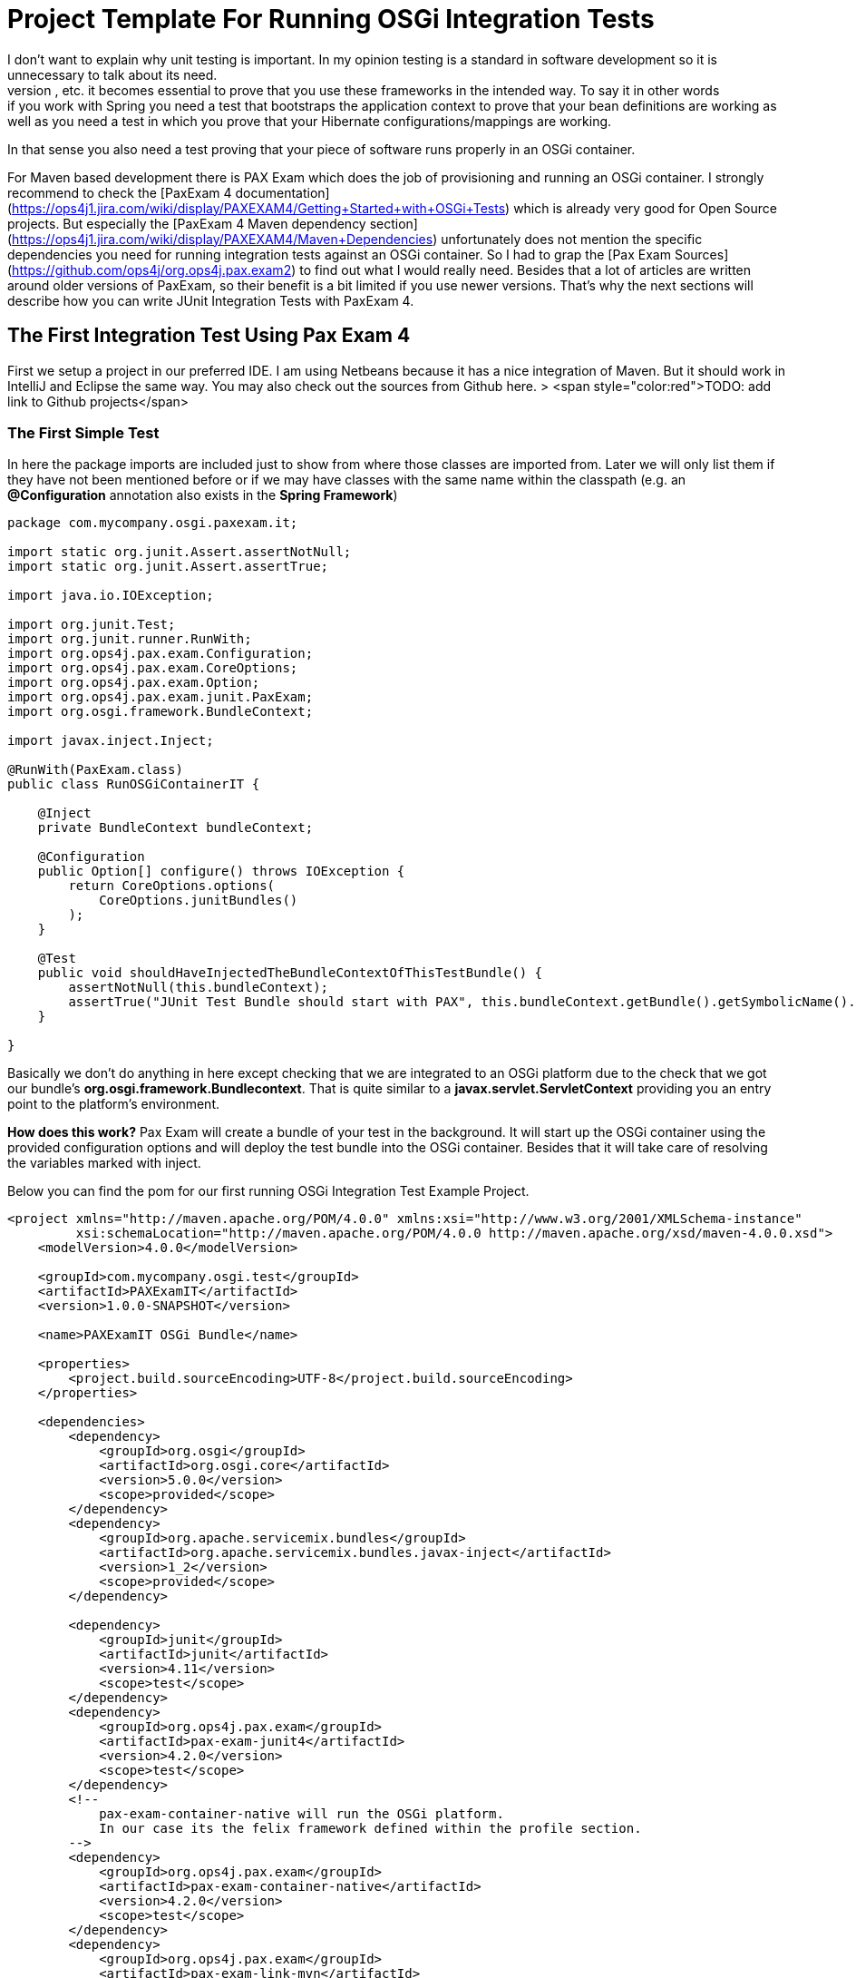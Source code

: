 = Project Template For Running OSGi Integration Tests
:source-highlighter: highlightjs
I don't want to explain why unit testing is important. In my opinion testing is a standard in software development so it is unnecessary to talk about its need.
When you use frameworks like Hibernate, Spring, OSGi, Servlets, etc. it becomes essential to prove that you use these frameworks in the intended way. To say it in other words: if you work with Spring you need a test that bootstraps the application context to prove that your bean definitions are working as well as you need a test in which you prove that your Hibernate configurations/mappings are working.
In that sense you also need a test proving that your piece of software runs properly in an OSGi container.

For Maven based development there is PAX Exam which does the job of provisioning and running an OSGi container. I strongly recommend to check the [PaxExam 4 documentation](https://ops4j1.jira.com/wiki/display/PAXEXAM4/Getting+Started+with+OSGi+Tests) which is already very good for Open Source projects. But especially the
[PaxExam 4 Maven dependency section](https://ops4j1.jira.com/wiki/display/PAXEXAM4/Maven+Dependencies) unfortunately does not mention the specific dependencies you need for running integration tests against an OSGi container. So I had to grap the [Pax Exam Sources](https://github.com/ops4j/org.ops4j.pax.exam2) to find out what I would really need. Besides that a lot of articles are written around older versions of PaxExam, so their benefit is a bit limited if you use newer versions.
That's why the next sections will describe how you can write JUnit Integration Tests with PaxExam 4.

## The First Integration Test Using Pax Exam 4
First we setup a project in our preferred IDE. I am using Netbeans because it has a nice integration of Maven. But it should work in IntelliJ and Eclipse the same way. You may also check out the sources from Github here.
> <span style="color:red">TODO: add link to Github projects</span>

=== The First Simple Test
In here the package imports are included just to show from where those classes are imported from. Later we will only list them if they have not been mentioned before or if we may have classes with the same name within the classpath (e.g. an *@Configuration* annotation also exists in the *Spring Framework*)
[source, java]
--------------------
package com.mycompany.osgi.paxexam.it;

import static org.junit.Assert.assertNotNull;
import static org.junit.Assert.assertTrue;

import java.io.IOException;

import org.junit.Test;
import org.junit.runner.RunWith;
import org.ops4j.pax.exam.Configuration;
import org.ops4j.pax.exam.CoreOptions;
import org.ops4j.pax.exam.Option;
import org.ops4j.pax.exam.junit.PaxExam;
import org.osgi.framework.BundleContext;

import javax.inject.Inject;

@RunWith(PaxExam.class)
public class RunOSGiContainerIT {

    @Inject
    private BundleContext bundleContext;

    @Configuration
    public Option[] configure() throws IOException {
        return CoreOptions.options(
            CoreOptions.junitBundles()
        );
    }

    @Test
    public void shouldHaveInjectedTheBundleContextOfThisTestBundle() {
        assertNotNull(this.bundleContext);
        assertTrue("JUnit Test Bundle should start with PAX", this.bundleContext.getBundle().getSymbolicName().startsWith("PAX"));
    }

}
--------------------

Basically we don't do anything in here except checking that we are integrated to an OSGi platform due to the check that we got our bundle's *org.osgi.framework.Bundlecontext*. That is quite similar to a *javax.servlet.ServletContext* providing you an entry point to the platform's environment.

*How does this work?*
Pax Exam will create a bundle of your test in the background. It will start up the OSGi container using the provided configuration options and will deploy the test bundle into the OSGi container. Besides that it will take care of resolving the variables marked with inject.

Below you can find the pom for our first running OSGi Integration Test Example Project.

[source,xml]
------------------------
<project xmlns="http://maven.apache.org/POM/4.0.0" xmlns:xsi="http://www.w3.org/2001/XMLSchema-instance"
         xsi:schemaLocation="http://maven.apache.org/POM/4.0.0 http://maven.apache.org/xsd/maven-4.0.0.xsd">
    <modelVersion>4.0.0</modelVersion>

    <groupId>com.mycompany.osgi.test</groupId>
    <artifactId>PAXExamIT</artifactId>
    <version>1.0.0-SNAPSHOT</version>

    <name>PAXExamIT OSGi Bundle</name>

    <properties>
        <project.build.sourceEncoding>UTF-8</project.build.sourceEncoding>
    </properties>

    <dependencies>
        <dependency>
            <groupId>org.osgi</groupId>
            <artifactId>org.osgi.core</artifactId>
            <version>5.0.0</version>
            <scope>provided</scope>
        </dependency>
        <dependency>
            <groupId>org.apache.servicemix.bundles</groupId>
            <artifactId>org.apache.servicemix.bundles.javax-inject</artifactId>
            <version>1_2</version>
            <scope>provided</scope>
        </dependency>

        <dependency>
            <groupId>junit</groupId>
            <artifactId>junit</artifactId>
            <version>4.11</version>
            <scope>test</scope>
        </dependency>
        <dependency>
            <groupId>org.ops4j.pax.exam</groupId>
            <artifactId>pax-exam-junit4</artifactId>
            <version>4.2.0</version>
            <scope>test</scope>
        </dependency>
        <!--
            pax-exam-container-native will run the OSGi platform.
            In our case its the felix framework defined within the profile section.
        -->
        <dependency>
            <groupId>org.ops4j.pax.exam</groupId>
            <artifactId>pax-exam-container-native</artifactId>
            <version>4.2.0</version>
            <scope>test</scope>
        </dependency>
        <dependency>
            <groupId>org.ops4j.pax.exam</groupId>
            <artifactId>pax-exam-link-mvn</artifactId>
            <version>4.2.0</version>
            <scope>test</scope>
        </dependency>
    </dependencies>

    <build>
        <plugins>
            <plugin>
                <artifactId>maven-surefire-plugin</artifactId>
                <version>2.17</version>
                <configuration>
                    <includes>
                        <include>%regex[.*IT.*]</include>
                    </includes>
                </configuration>
            </plugin>
            <plugin>
                <groupId>org.apache.maven.plugins</groupId>
                <artifactId>maven-compiler-plugin</artifactId>
                <version>2.3.2</version>
                <configuration>
                    <source>1.8</source>
                    <target>1.8</target>
                </configuration>
            </plugin>
        </plugins>
    </build>
    <profiles>
        <profile>
            <id>felix</id>
            <activation>
                <activeByDefault>true</activeByDefault>
            </activation>
            <dependencies>
                <dependency>
                    <groupId>org.apache.felix</groupId>
                    <artifactId>org.apache.felix.framework</artifactId>
                    <version>4.4.1</version>
                    <scope>test</scope>
                </dependency>
            </dependencies>
        </profile>
    </profiles>
</project>
------------------------

On my way to get OSGi integration tests using PaxExam working I found some gaps in the documentation.
So lets walk through the dependencies step by step and clarify for what they are good for.

* *General Project dependencies*
** *org.osgi.core* is needed in order to use the OSGi API.
*** It is like the javax.servlet library that contains the API classes (usually Java interfaces) you will implement.
** *org.apache.servicemix.bundles.javax-inject* is the javax-inject api wrapped as bundle
*** this kind of dependency will be used a lot in this book. A lot of older java libraries are not build for running within an OSGi environment. They are simply missing the specific OSGi headers within the Manifest.mf file, that is part of a *Java Archive*. Those headers are added when those libraries are repackaged again. And this is one candidate of this kind of dependencies. This dependency is just included to use *@javax.inject.Inject* annotations within our test class, because *PaxExam* is able to inject those dependencies.
* **Test Dependencies** next to JUnit 4, that should be clear
    * *pax-exam-junit4* is the integration part for JUnit4 based tests. It defines the *PaxExam.class* as JUnit Runner that will take over all the bootstrapping and integration to a test container (in fact you can write JavaEE Integration tests with PaxExam, too)
    * *pax-exam-container-native* this dependency is needed for loading the OSGi framework. In order to do so it uses the **java.util.ServiceLoader** to look for an implementation of the *org.osgi.framework.launch.FrameworkFactory*.
    * *pax-exam-link-mvn* is used as dependency in order to provision (configuring the OSGi platform with the appropriate bundles). We will use this feature later in order to configure the OSGi container with our maven dependencies.
* *The Profile Section*
** in here we configured a concrete implementation of the link:http://felix.apache.org[Apache Felix Framework] later we will add another OSGi platform just to prove specification compliance. How this framework is initialized we will see later as we will run into some dependency resolution problems.

== Enhancing Testability Providing Composite Options
If you are developing several bundles each tested separatly you might want to create some preconfigured provisioning options, so you don't have to list each bundle in the test classes again.

E.g. to have the spring bundles right in place you can create a class in which you can define a `CompositeOption`.
[source,java]
----------------
public class PaxExamProvisioningSupport {

    /**
     * Returns the bundle for the aop interface of the aopalliance needed e.g. by spring-aop.
     * @return bundle for aop domain
     */
    public static Option aopAllianceBundle() {
        return mavenBundle("org.apache.servicemix.bundles", "org.apache.servicemix.bundles.aopalliance", "1.0_6");
    }

    /**
     * Returns the spring bundles used in this project.
     * @return spring 4 bundles
     */
    public static Option springBundles() {
        return CoreOptions.composite(
            // spring dependencies bundles
            mavenBundle("org.apache.servicemix.bundles", "org.apache.servicemix.bundles.spring-aop", "4.0.7.RELEASE_1"),
            mavenBundle("org.apache.servicemix.bundles", "org.apache.servicemix.bundles.spring-beans", "4.0.7.RELEASE_1"),
            mavenBundle("org.apache.servicemix.bundles", "org.apache.servicemix.bundles.spring-context", "4.0.7.RELEASE_1"),
            mavenBundle("org.apache.servicemix.bundles", "org.apache.servicemix.bundles.spring-context-support", "4.0.7.RELEASE_1"),
            mavenBundle("org.apache.servicemix.bundles", "org.apache.servicemix.bundles.spring-core", "4.0.7.RELEASE_1"),
            mavenBundle("org.apache.servicemix.bundles", "org.apache.servicemix.bundles.spring-jdbc", "4.0.7.RELEASE_1"),
            mavenBundle("org.apache.servicemix.bundles", "org.apache.servicemix.bundles.spring-orm", "4.0.7.RELEASE_1"),
            mavenBundle("org.apache.servicemix.bundles", "org.apache.servicemix.bundles.spring-tx", "4.0.7.RELEASE_1"));
    }
}
----------------

And using it within your OSGi test.
[source, java]
----------------
import static com.mycompany.osgi.paxexam.it.PaxExamProvisioningSupport.aopAllianceBundle;
import static com.mycompany.osgi.paxexam.it.PaxExamProvisioningSupport.springBundles;

import org.osgi.framework.FrameworkUtil;

[...]
@RunWith(PaxExam.class)
public class RunOSGiWithProvisioningSupportIT {

    @Inject
    private BundleContext bundleContext;

    @Configuration
    public Option[] configureTest() throws IOException {

        return CoreOptions.options(
            CoreOptions.cleanCaches(),
            aopAllianceBundle(),
            springBundles(),
            CoreOptions.junitBundles());
    }

    @Test
    public void shouldEnableUsToInspectTheOSGiFrameworkUsingTheGoGoShell() throws Exception {
        Assert.assertNotNull(this.bundleContext);
        Assert.assertNotNull(FrameworkUtil.getBundle(org.springframework.context.ApplicationContext.class));
    }

}
----------------

In that way you only need to define the required bundles once and you can keep your configuration section as small as possible. The FrameworkUtil class is provided by the *osgi core api*. And as you can see you can get inter-bundle access. If we come to the configuration of hibernate we will use this class to modify the classloader.

If you run this test the console should log something like:

.Console output
-----------
[...]
org.ops4j.pax.logging.pax-logging-api[org.ops4j.pax.swissbox.extender.BundleWatcher] : Scanning bundle [org.apache.geronimo.specs.geronimo-atinject_1.0_spec]
org.ops4j.pax.logging.pax-logging-api[org.ops4j.pax.swissbox.extender.BundleWatcher] : Scanning bundle [org.apache.servicemix.bundles.aopalliance]
org.ops4j.pax.logging.pax-logging-api[org.ops4j.pax.swissbox.extender.BundleWatcher] : Scanning bundle [org.apache.servicemix.bundles.spring-aop]
org.ops4j.pax.logging.pax-logging-api[org.ops4j.pax.swissbox.extender.BundleWatcher] : Scanning bundle [org.apache.servicemix.bundles.spring-beans]
org.ops4j.pax.logging.pax-logging-api[org.ops4j.pax.swissbox.extender.BundleWatcher] : Scanning bundle [org.apache.servicemix.bundles.spring-context]
org.ops4j.pax.logging.pax-logging-api[org.ops4j.pax.swissbox.extender.BundleWatcher] : Scanning bundle [org.apache.servicemix.bundles.spring-context-support]
org.ops4j.pax.logging.pax-logging-api[org.ops4j.pax.swissbox.extender.BundleWatcher] : Scanning bundle [org.apache.servicemix.bundles.spring-core]
org.ops4j.pax.logging.pax-logging-api[org.ops4j.pax.swissbox.extender.BundleWatcher] : Scanning bundle [org.apache.servicemix.bundles.spring-jdbc]
org.ops4j.pax.logging.pax-logging-api[org.ops4j.pax.swissbox.extender.BundleWatcher] : Scanning bundle [org.apache.servicemix.bundles.spring-orm]
org.ops4j.pax.logging.pax-logging-api[org.ops4j.pax.swissbox.extender.BundleWatcher] : Scanning bundle [org.apache.servicemix.bundles.spring-tx]
org.ops4j.pax.logging.pax-logging-api[org.ops4j.pax.swissbox.extender.BundleWatcher] : Scanning bundle [PAXEXAM-PROBE-50624a73-9187-4190-a258-357737fd697d]
[...]
-----------
Two interesting points from the output may be these two lines:

.Pax Exam Specials
-----------
org.ops4j.pax.logging.pax-logging-api[org.ops4j.pax.swissbox.extender.BundleWatcher] : Scanning bundle [org.apache.geronimo.specs.geronimo-atinject_1.0_spec]
org.ops4j.pax.logging.pax-logging-api[org.ops4j.pax.swissbox.extender.BundleWatcher] : Scanning bundle [PAXEXAM-PROBE-50624a73-9187-4190-a258-357737fd697d]
-----------


The first bundle is "injected" by the pax exam framework in order to resolve the *@javax.inject.Inject* annotation within the test. The second bundle is the one the pax exam framework creates automatically from our test. In that way our test classes become runable OSGi bundles.
